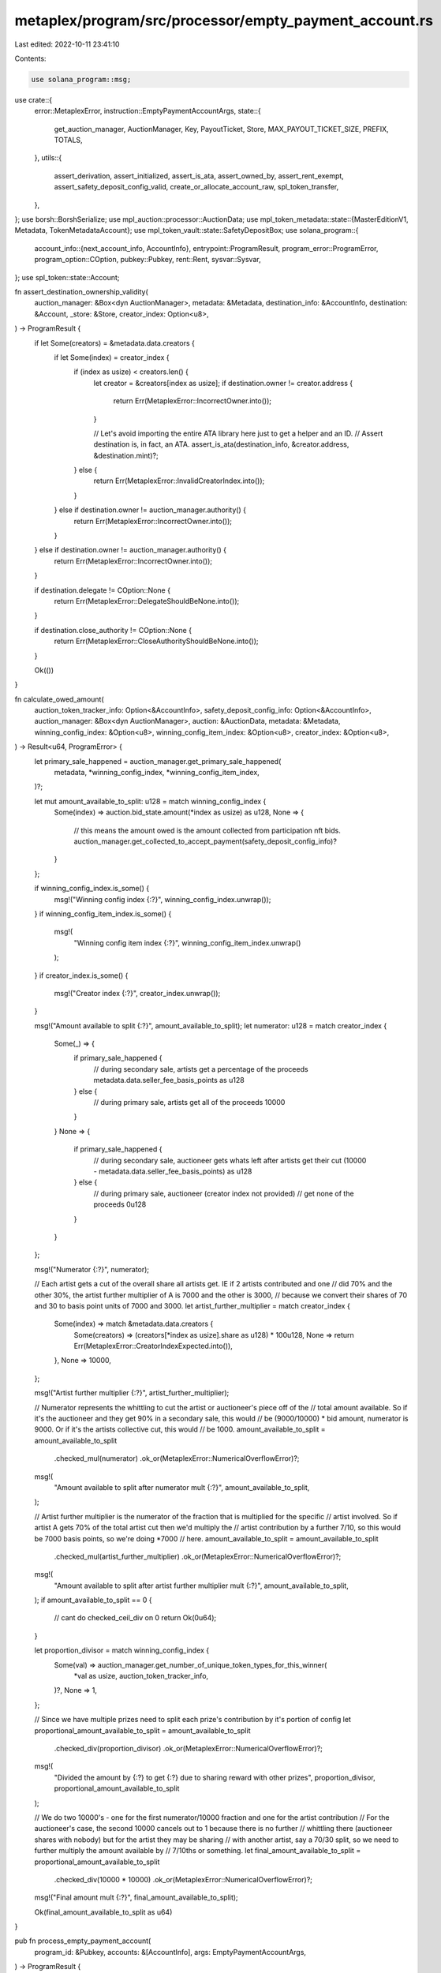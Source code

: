 metaplex/program/src/processor/empty_payment_account.rs
=======================================================

Last edited: 2022-10-11 23:41:10

Contents:

.. code-block:: rs

    use solana_program::msg;

use crate::{
    error::MetaplexError,
    instruction::EmptyPaymentAccountArgs,
    state::{
        get_auction_manager, AuctionManager, Key, PayoutTicket, Store, MAX_PAYOUT_TICKET_SIZE,
        PREFIX, TOTALS,
    },
    utils::{
        assert_derivation, assert_initialized, assert_is_ata, assert_owned_by, assert_rent_exempt,
        assert_safety_deposit_config_valid, create_or_allocate_account_raw, spl_token_transfer,
    },
};
use borsh::BorshSerialize;
use mpl_auction::processor::AuctionData;
use mpl_token_metadata::state::{MasterEditionV1, Metadata, TokenMetadataAccount};
use mpl_token_vault::state::SafetyDepositBox;
use solana_program::{
    account_info::{next_account_info, AccountInfo},
    entrypoint::ProgramResult,
    program_error::ProgramError,
    program_option::COption,
    pubkey::Pubkey,
    rent::Rent,
    sysvar::Sysvar,
};
use spl_token::state::Account;

fn assert_destination_ownership_validity(
    auction_manager: &Box<dyn AuctionManager>,
    metadata: &Metadata,
    destination_info: &AccountInfo,
    destination: &Account,
    _store: &Store,
    creator_index: Option<u8>,
) -> ProgramResult {
    if let Some(creators) = &metadata.data.creators {
        if let Some(index) = creator_index {
            if (index as usize) < creators.len() {
                let creator = &creators[index as usize];
                if destination.owner != creator.address {
                    return Err(MetaplexError::IncorrectOwner.into());
                }

                // Let's avoid importing the entire ATA library here just to get a helper and an ID.
                // Assert destination is, in fact, an ATA.
                assert_is_ata(destination_info, &creator.address, &destination.mint)?;
            } else {
                return Err(MetaplexError::InvalidCreatorIndex.into());
            }
        } else if destination.owner != auction_manager.authority() {
            return Err(MetaplexError::IncorrectOwner.into());
        }
    } else if destination.owner != auction_manager.authority() {
        return Err(MetaplexError::IncorrectOwner.into());
    }

    if destination.delegate != COption::None {
        return Err(MetaplexError::DelegateShouldBeNone.into());
    }

    if destination.close_authority != COption::None {
        return Err(MetaplexError::CloseAuthorityShouldBeNone.into());
    }

    Ok(())
}

fn calculate_owed_amount(
    auction_token_tracker_info: Option<&AccountInfo>,
    safety_deposit_config_info: Option<&AccountInfo>,
    auction_manager: &Box<dyn AuctionManager>,
    auction: &AuctionData,
    metadata: &Metadata,
    winning_config_index: &Option<u8>,
    winning_config_item_index: &Option<u8>,
    creator_index: &Option<u8>,
) -> Result<u64, ProgramError> {
    let primary_sale_happened = auction_manager.get_primary_sale_happened(
        metadata,
        *winning_config_index,
        *winning_config_item_index,
    )?;

    let mut amount_available_to_split: u128 = match winning_config_index {
        Some(index) => auction.bid_state.amount(*index as usize) as u128,
        None => {
            // this means the amount owed is the amount collected from participation nft bids.
            auction_manager.get_collected_to_accept_payment(safety_deposit_config_info)?
        }
    };

    if winning_config_index.is_some() {
        msg!("Winning config index {:?}", winning_config_index.unwrap());
    }
    if winning_config_item_index.is_some() {
        msg!(
            "Winning config item index {:?}",
            winning_config_item_index.unwrap()
        );
    }
    if creator_index.is_some() {
        msg!("Creator index {:?}", creator_index.unwrap());
    }

    msg!("Amount available to split {:?}", amount_available_to_split);
    let numerator: u128 = match creator_index {
        Some(_) => {
            if primary_sale_happened {
                // during secondary sale, artists get a percentage of the proceeds
                metadata.data.seller_fee_basis_points as u128
            } else {
                // during primary sale, artists get all of the proceeds
                10000
            }
        }
        None => {
            if primary_sale_happened {
                // during secondary sale, auctioneer gets whats left after artists get their cut
                (10000 - metadata.data.seller_fee_basis_points) as u128
            } else {
                // during primary sale, auctioneer (creator index not provided)
                // get none of the proceeds
                0u128
            }
        }
    };

    msg!("Numerator {:?}", numerator);

    // Each artist gets a cut of the overall share all artists get. IE if 2 artists contributed and one
    // did 70% and the other 30%, the artist further multiplier of A is 7000 and the other is 3000,
    // because we convert their shares of 70 and 30 to basis point units of 7000 and 3000.
    let artist_further_multiplier = match creator_index {
        Some(index) => match &metadata.data.creators {
            Some(creators) => (creators[*index as usize].share as u128) * 100u128,
            None => return Err(MetaplexError::CreatorIndexExpected.into()),
        },
        None => 10000,
    };

    msg!("Artist further multiplier {:?}", artist_further_multiplier);

    // Numerator represents the whittling to cut the artist or auctioneer's piece  off of the
    // total amount available. So if it's the auctioneer and they get 90% in a secondary sale, this would
    // be (9000/10000) * bid amount, numerator is 9000. Or if it's the artists collective cut, this would
    // be 1000.
    amount_available_to_split = amount_available_to_split
        .checked_mul(numerator)
        .ok_or(MetaplexError::NumericalOverflowError)?;

    msg!(
        "Amount available to split after numerator mult {:?}",
        amount_available_to_split,
    );

    // Artist further multiplier is the numerator of the fraction that is multiplied for the specific
    // artist involved. So if artist A gets 70% of the total artist cut then we'd multiply the
    // artist contribution by a further 7/10, so this would be 7000 basis points, so we're doing *7000
    // here.
    amount_available_to_split = amount_available_to_split
        .checked_mul(artist_further_multiplier)
        .ok_or(MetaplexError::NumericalOverflowError)?;

    msg!(
        "Amount available to split after artist further multiplier mult {:?}",
        amount_available_to_split,
    );
    if amount_available_to_split == 0 {
        // cant do checked_ceil_div on 0
        return Ok(0u64);
    }

    let proportion_divisor = match winning_config_index {
        Some(val) => auction_manager.get_number_of_unique_token_types_for_this_winner(
            *val as usize,
            auction_token_tracker_info,
        )?,
        None => 1,
    };

    // Since we have multiple prizes need to split each prize's contribution by it's portion of config
    let proportional_amount_available_to_split = amount_available_to_split
        .checked_div(proportion_divisor)
        .ok_or(MetaplexError::NumericalOverflowError)?;

    msg!(
        "Divided the amount by {:?} to get {:?} due to sharing reward with other prizes",
        proportion_divisor,
        proportional_amount_available_to_split
    );

    // We do two 10000's - one for the first numerator/10000 fraction and one for the artist contribution
    // For the auctioneer's case, the second 10000 cancels out to 1 because there is no further
    // whittling there (auctioneer shares with nobody) but for the artist they may be sharing
    // with another artist, say a 70/30 split, so we need to further multiply the amount available by
    // 7/10ths or something.
    let final_amount_available_to_split = proportional_amount_available_to_split
        .checked_div(10000 * 10000)
        .ok_or(MetaplexError::NumericalOverflowError)?;
    msg!("Final amount mult {:?}", final_amount_available_to_split);

    Ok(final_amount_available_to_split as u64)
}

pub fn process_empty_payment_account(
    program_id: &Pubkey,
    accounts: &[AccountInfo],
    args: EmptyPaymentAccountArgs,
) -> ProgramResult {
    let account_info_iter = &mut accounts.iter();
    let accept_payment_info = next_account_info(account_info_iter)?;
    let destination_info = next_account_info(account_info_iter)?;
    let auction_manager_info = next_account_info(account_info_iter)?;
    let payout_ticket_info = next_account_info(account_info_iter)?;
    let payer_info = next_account_info(account_info_iter)?;
    let metadata_info = next_account_info(account_info_iter)?;
    let master_edition_info = next_account_info(account_info_iter)?;
    let safety_deposit_info = next_account_info(account_info_iter)?;
    let store_info = next_account_info(account_info_iter)?;
    let vault_info = next_account_info(account_info_iter)?;
    let auction_info = next_account_info(account_info_iter)?;
    let token_program_info = next_account_info(account_info_iter)?;
    let system_info = next_account_info(account_info_iter)?;
    let rent_info = next_account_info(account_info_iter)?;
    let auction_token_tracker_info = next_account_info(account_info_iter).ok();
    let safety_deposit_config_info = next_account_info(account_info_iter).ok();

    if let Some(tracker_info) = auction_token_tracker_info {
        assert_derivation(
            program_id,
            tracker_info,
            &[
                PREFIX.as_bytes(),
                &program_id.as_ref(),
                auction_manager_info.key.as_ref(),
                TOTALS.as_bytes(),
            ],
        )?;
    }

    let rent = &Rent::from_account_info(&rent_info)?;

    let auction_manager = get_auction_manager(auction_manager_info)?;
    let store = Store::from_account_info(store_info)?;
    let safety_deposit = SafetyDepositBox::from_account_info(safety_deposit_info)?;
    let metadata = Metadata::from_account_info(metadata_info)?;
    let auction = AuctionData::from_account_info(auction_info)?;
    let destination: Account = assert_initialized(destination_info)?;
    let accept_payment: Account = assert_initialized(accept_payment_info)?;

    if auction_manager.store() != *store_info.key {
        return Err(MetaplexError::AuctionManagerStoreMismatch.into());
    }

    msg!(
        "At this point, accept payment has {:?} in it",
        accept_payment.amount
    );

    // Before continuing further, assert all bid monies have been pushed to the main escrow
    // account so that we have a complete (less the unredeemed participation nft bids) accounting
    // to work with
    auction_manager.assert_all_bids_claimed(&auction)?;

    if *token_program_info.key != store.token_program {
        return Err(MetaplexError::AuctionManagerTokenProgramMismatch.into());
    }

    assert_owned_by(auction_manager_info, program_id)?;
    if !payout_ticket_info.data_is_empty() {
        assert_owned_by(payout_ticket_info, program_id)?;
    }
    assert_owned_by(destination_info, token_program_info.key)?;
    assert_owned_by(accept_payment_info, token_program_info.key)?;
    assert_owned_by(metadata_info, &store.token_metadata_program)?;
    if *master_edition_info.key != solana_program::system_program::id() {
        assert_owned_by(master_edition_info, &store.token_metadata_program)?;
    }
    assert_owned_by(safety_deposit_info, &store.token_vault_program)?;
    assert_owned_by(store_info, program_id)?;
    assert_owned_by(vault_info, &store.token_vault_program)?;
    assert_owned_by(auction_info, &store.auction_program)?;
    assert_rent_exempt(rent, destination_info)?;

    // Assert the winning config points to the safety deposit you sent up
    auction_manager.assert_winning_config_safety_deposit_validity(
        &safety_deposit,
        args.winning_config_index,
        args.winning_config_item_index,
    )?;

    assert_safety_deposit_config_valid(
        program_id,
        auction_manager_info,
        safety_deposit_info,
        safety_deposit_config_info,
        &auction_manager.key(),
    )?;

    // assert the destination account matches the ownership expected to creator or auction manager authority
    // given in the argument's creator index
    assert_destination_ownership_validity(
        &auction_manager,
        &metadata,
        destination_info,
        &destination,
        &store,
        args.creator_index,
    )?;

    // further assert that the vault and safety deposit are correctly matched to the auction manager
    if auction_manager.vault() != *vault_info.key {
        return Err(MetaplexError::AuctionManagerVaultMismatch.into());
    }

    if auction_manager.auction() != *auction_info.key {
        return Err(MetaplexError::AuctionManagerAuctionMismatch.into());
    }

    if safety_deposit.vault != *vault_info.key {
        return Err(MetaplexError::SafetyDepositBoxVaultMismatch.into());
    }

    // assert that the metadata sent up is the metadata in the safety deposit
    if metadata.mint != safety_deposit.token_mint {
        if master_edition_info.data.borrow()[0]
            == mpl_token_metadata::state::Key::MasterEditionV1 as u8
        {
            // Could be a limited edition, in which case printing tokens or auth tokens were offered, not the original.
            let master_edition: MasterEditionV1 =
                MasterEditionV1::from_account_info(master_edition_info)?;
            if master_edition.printing_mint != safety_deposit.token_mint
                && master_edition.one_time_printing_authorization_mint != safety_deposit.token_mint
            {
                return Err(MetaplexError::SafetyDepositBoxMetadataMismatch.into());
            }
        } else {
            return Err(MetaplexError::SafetyDepositBoxMetadataMismatch.into());
        }
    }

    // make sure the accept payment account is right
    if auction_manager.accept_payment() != *accept_payment_info.key {
        return Err(MetaplexError::AcceptPaymentMismatch.into());
    }

    if destination.mint != accept_payment.mint {
        return Err(MetaplexError::AcceptPaymentMintMismatch.into());
    }

    let winning_config_index_key: String = match args.winning_config_index {
        Some(val) => val.to_string(),
        None => "participation".to_owned(),
    };

    let winning_config_item_index_key: String = match args.winning_config_item_index {
        Some(val) => val.to_string(),
        None => "0".to_owned(),
    };

    let creator_index_key: String = match args.creator_index {
        Some(val) => val.to_string(),
        None => "auctioneer".to_owned(),
    };

    let payout_bump = assert_derivation(
        program_id,
        payout_ticket_info,
        &[
            PREFIX.as_bytes(),
            auction_manager_info.key.as_ref(),
            winning_config_index_key.as_bytes(),
            winning_config_item_index_key.as_bytes(),
            creator_index_key.as_bytes(),
            &safety_deposit_info.key.as_ref(),
            &destination.owner.as_ref(),
        ],
    )?;

    let payout_seeds = &[
        PREFIX.as_bytes(),
        auction_manager_info.key.as_ref(),
        winning_config_index_key.as_bytes(),
        winning_config_item_index_key.as_bytes(),
        creator_index_key.as_bytes(),
        &safety_deposit_info.key.as_ref(),
        &destination.owner.as_ref(),
        &[payout_bump],
    ];

    if payout_ticket_info.data_is_empty() {
        create_or_allocate_account_raw(
            *program_id,
            payout_ticket_info,
            rent_info,
            system_info,
            payer_info,
            MAX_PAYOUT_TICKET_SIZE,
            payout_seeds,
        )?;
    }

    let mut payout_ticket = PayoutTicket::from_account_info(payout_ticket_info)?;
    payout_ticket.recipient = destination.owner;
    payout_ticket.key = Key::PayoutTicketV1;

    let amount = calculate_owed_amount(
        auction_token_tracker_info,
        safety_deposit_config_info,
        &auction_manager,
        &auction,
        &metadata,
        &args.winning_config_index,
        &args.winning_config_item_index,
        &args.creator_index,
    )?;

    let final_amount = amount
        .checked_sub(payout_ticket.amount_paid)
        .ok_or(MetaplexError::NumericalOverflowError)?;

    if final_amount > 0 {
        payout_ticket.amount_paid = payout_ticket
            .amount_paid
            .checked_add(final_amount)
            .ok_or(MetaplexError::NumericalOverflowError)?;

        let auction_key = auction_manager.auction();

        let bump_seed = assert_derivation(
            program_id,
            auction_manager_info,
            &[PREFIX.as_bytes(), auction_key.as_ref()],
        )?;

        let authority_seeds = &[PREFIX.as_bytes(), auction_key.as_ref(), &[bump_seed]];

        spl_token_transfer(
            accept_payment_info.clone(),
            destination_info.clone(),
            final_amount,
            auction_manager_info.clone(),
            authority_seeds,
            token_program_info.clone(),
        )?;
    }

    payout_ticket.serialize(&mut *payout_ticket_info.data.borrow_mut())?;

    Ok(())
}


